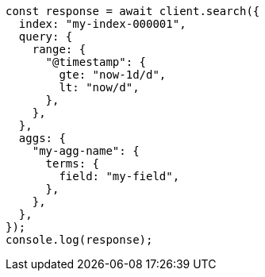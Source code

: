 // This file is autogenerated, DO NOT EDIT
// Use `node scripts/generate-docs-examples.js` to generate the docs examples

[source, js]
----
const response = await client.search({
  index: "my-index-000001",
  query: {
    range: {
      "@timestamp": {
        gte: "now-1d/d",
        lt: "now/d",
      },
    },
  },
  aggs: {
    "my-agg-name": {
      terms: {
        field: "my-field",
      },
    },
  },
});
console.log(response);
----
